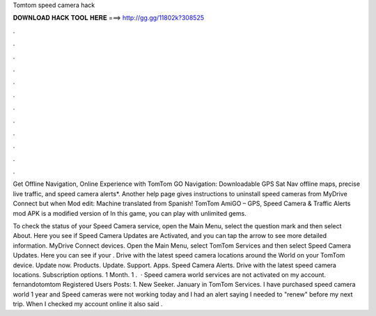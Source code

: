 Tomtom speed camera hack



𝐃𝐎𝐖𝐍𝐋𝐎𝐀𝐃 𝐇𝐀𝐂𝐊 𝐓𝐎𝐎𝐋 𝐇𝐄𝐑𝐄 ===> http://gg.gg/11802k?308525



.



.



.



.



.



.



.



.



.



.



.



.

Get Offline Navigation, Online Experience with TomTom GO Navigation: Downloadable GPS Sat Nav offline maps, precise live traffic, and speed camera alerts*. Another help page gives instructions to uninstall speed cameras from MyDrive Connect but when Mod edit: Machine translated from Spanish! TomTom AmiGO – GPS, Speed Camera & Traffic Alerts mod APK is a modified version of In this game, you can play with unlimited gems.

To check the status of your Speed Camera service, open the Main Menu, select the question mark and then select About. Here you see if Speed Camera Updates are Activated, and you can tap the arrow to see more detailed information. MyDrive Connect devices. Open the Main Menu, select TomTom Services and then select Speed Camera Updates. Here you can see if your . Drive with the latest speed camera locations around the World on your TomTom device. Update now. Products. Update. Support. Apps. Speed Camera Alerts. Drive with the latest speed camera locations. Subscription options. 1 Month. 1 .  · Speed camera world services are not activated on my account. fernandotomtom Registered Users Posts: 1. New Seeker. January in TomTom Services. I have purchased speed camera world 1 year and Speed cameras were not working today and I had an alert saying I needed to "renew" before my next trip. When I checked my account online it also said .
